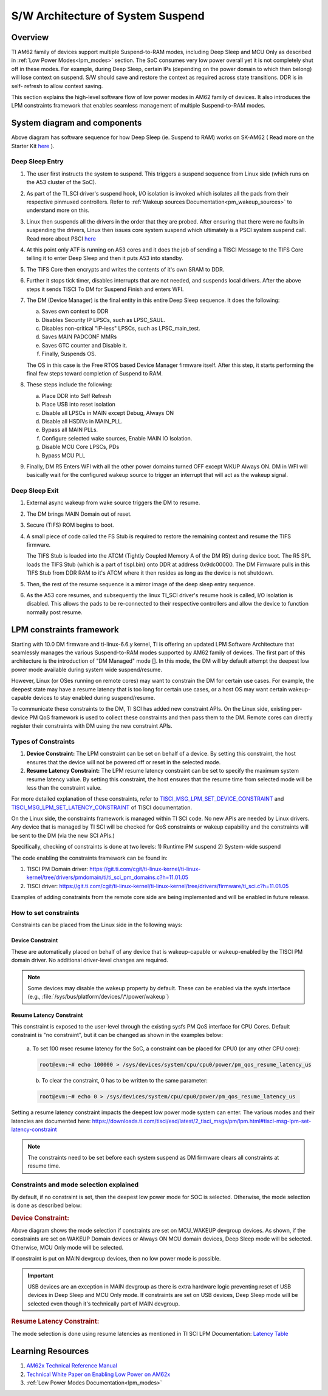 .. _pm_sw_arch:

##################################
S/W Architecture of System Suspend
##################################

********
Overview
********

TI AM62 family of devices support multiple Suspend-to-RAM modes, including Deep Sleep
and MCU Only as described in :ref:`Low Power Modes<lpm_modes>` section.
The SoC consumes very low power overall yet it is not completely shut off in these modes.
For example, during Deep Sleep, certain IPs
(depending on the power domain to which then belong) will lose context on suspend.
S/W should save and restore the context as required across state transitions. DDR is in self-
refresh to allow context saving.

This section explains the high-level software flow of low power modes in AM62 family of devices.
It also introduces the LPM constraints framework that enables seamless management of
multiple Suspend-to-RAM modes.

*****************************
System diagram and components
*****************************

.. Image:: /images/AM62x_Deep_Sleep_Flow.png


Above diagram has software sequence for how Deep Sleep (ie. Suspend to RAM) works on
SK-AM62 ( Read more on the Starter Kit `here <https://www.ti.com/tool/SK-AM62>`__ ).

Deep Sleep Entry
================

#. The user first instructs the system to suspend. This triggers a suspend
   sequence from Linux side (which runs on the A53 cluster of the SoC).

#. As part of the TI_SCI driver's suspend hook, I/O isolation is invoked which
   isolates all the pads from their respective pinmuxed controllers. Refer to
   :ref:`Wakeup sources Documentation<pm_wakeup_sources>` to understand more on this.

#. Linux then suspends all the drivers in the order that they are probed.
   After ensuring that there were no faults in suspending the drivers, Linux
   then issues core system suspend which ultimately is a PSCI system
   suspend call. Read more about PSCI `here <https://developer.arm.com/Architectures/Power%20State%20Coordination%20Interface>`__

#. At this point only ATF is running on A53 cores and it does the job of
   sending a TISCI Message to the TIFS Core telling it to enter Deep Sleep
   and then it puts A53 into standby.

#. The TIFS Core then encrypts and writes the contents of it's own SRAM to DDR.

#. Further it stops tick timer, disables interrupts that are not needed, and suspends local drivers.
   After the above steps it sends TISCI To DM for Suspend Finish and enters WFI.

#. The DM (Device Manager) is the final entity in this entire Deep Sleep sequence. It does the following:

   a. Saves own context to DDR
   b. Disables Security IP LPSCs, such as LPSC_SAUL.
   c. Disables non-critical "IP-less" LPSCs, such as LPSC_main_test.
   d. Saves MAIN PADCONF MMRs
   e. Saves GTC counter and Disable it.
   f. Finally, Suspends OS.

   The OS in this case is the Free RTOS based Device Manager firmware itself. After this step, it starts performing
   the final few steps toward completion of Suspend to RAM.

#. These steps include the following:

   a. Place DDR into Self Refresh
   b. Place USB into reset isolation
   c. Disable all LPSCs in MAIN except Debug, Always ON
   d. Disable all HSDIVs in MAIN_PLL.
   e. Bypass all MAIN PLLs.
   f. Configure selected wake sources, Enable MAIN IO Isolation.
   g. Disable MCU Core LPSCs, PDs
   h. Bypass MCU PLL

#. Finally, DM R5 Enters WFI with all the other power domains turned OFF except WKUP Always ON.
   DM in WFI will basically wait for the configured wakeup source to trigger
   an interrupt that will act as the wakeup signal.

Deep Sleep Exit
===============

#. External async wakeup from wake source triggers the DM to resume.
#. The DM brings MAIN Domain out of reset.
#. Secure (TIFS) ROM begins to boot.
#. A small piece of code called the FS Stub is required to restore the remaining context and resume the
   TIFS firmware.

   The TIFS Stub is loaded into the ATCM (Tightly Coupled Memory A of the DM R5) during device boot.
   The R5 SPL loads the TIFS Stub (which is a part of tispl.bin) onto DDR at address 0x9dc00000. The DM Firmware
   pulls in this TIFS Stub from DDR RAM to it's ATCM where it then resides as long as the
   device is not shutdown.
#. Then, the rest of the resume sequence is a mirror image of the deep sleep entry sequence.
#. As the A53 core resumes, and subsequently the linux TI_SCI driver's resume hook is called,
   I/O isolation is disabled. This allows the pads to be re-connected to their respective controllers
   and allow the device to function normally post resume.

.. _pm_constraints_fwk:

*************************
LPM constraints framework
*************************

Starting with 10.0 DM firmware and ti-linux-6.6.y kernel, TI is offering
an updated LPM Software Architecture that seamlessly manages the various
Suspend-to-RAM modes supported by AM62 family of devices. The first part
of this architecture is the introduction of "DM Managed" mode []. In this
mode, the DM will by default attempt the deepest low power mode
available during system wide suspend/resume.

However, Linux (or OSes running on remote cores) may want to constrain
the DM for certain use cases.  For example, the deepest state may have
a resume latency that is too long for certain use cases, or a
host OS may want certain wakeup-capable devices to stay enabled during
suspend/resume.

To communicate these constraints to the DM, TI SCI has added new
constraint APIs. On the Linux side, existing per-device PM QoS
framework is used to collect these constraints and then pass them
to the DM. Remote cores can directly register their constraints with
DM using the new constraint APIs.

Types of Constraints
====================

#. **Device Constraint:** The LPM constraint can be set on behalf of a device. By setting this constraint,
   the host ensures that the device will not be powered off or reset in the selected mode.

#. **Resume Latency Constraint:** The LPM resume latency constraint can be set to specify the maximum system
   resume latency value. By setting this constraint, the host ensures that the resume time from selected mode
   will be less than the constraint value.

For more detailed explanation of these constraints, refer to
`TISCI_MSG_LPM_SET_DEVICE_CONSTRAINT <https://software-dl.ti.com/tisci/esd/latest/2_tisci_msgs/pm/lpm.html#tisci-msg-lpm-set-device-constraint>`__
and
`TISCI_MSG_LPM_SET_LATENCY_CONSTRAINT <https://software-dl.ti.com/tisci/esd/latest/2_tisci_msgs/pm/lpm.html#tisci-msg-lpm-set-latency-constraint>`__
of TISCI documentation.

On the Linux side, the constraints framework is managed within TI SCI code.
No new APIs are needed by Linux drivers. Any device that is managed by TI SCI
will be checked for QoS constraints or wakeup capability and the constraints will
be sent to the DM (via the new SCI APIs.)

Specifically, checking of constraints is done at two levels:
1) Runtime PM suspend
2) System-wide suspend

The code enabling the constraints framework can be found in:

#. TISCI PM Domain driver: https://git.ti.com/cgit/ti-linux-kernel/ti-linux-kernel/tree/drivers/pmdomain/ti/ti_sci_pm_domains.c?h=11.01.05
#. TISCI driver: https://git.ti.com/cgit/ti-linux-kernel/ti-linux-kernel/tree/drivers/firmware/ti_sci.c?h=11.01.05

Examples of adding constraints from the remote core side are being implemented and will
be enabled in future release.

How to set constraints
======================

Constraints can be placed from the Linux side in the following ways:

Device Constraint
-----------------

These are automatically placed on behalf of any device that is wakeup-capable or
wakeup-enabled by the TISCI PM domain driver. No additional driver-level changes
are required.

.. note::

   Some devices may disable the wakeup property by default. These can be enabled via
   the sysfs interface (e.g., :file:`/sys/bus/platform/devices/\*/power/wakeup`)

Resume Latency Constraint
-------------------------

This constraint is exposed to the user-level through the existing sysfs PM QoS interface for CPU Cores.
Default constraint is "no constraint", but it can be changed as shown in the examples below:

   a. To set 100 msec resume latency for the SoC, a constraint can be placed for
   CPU0 (or any other CPU core):

   .. code:: console

      root@evm:~# echo 100000 > /sys/devices/system/cpu/cpu0/power/pm_qos_resume_latency_us

   b. To clear the constraint, 0 has to be written to the same parameter:

   .. code:: console

      root@evm:~# echo 0 > /sys/devices/system/cpu/cpu0/power/pm_qos_resume_latency_us

Setting a resume latency constraint impacts the deepest low power mode system can enter.
The various modes and their latencies are documented here: https://downloads.ti.com/tisci/esd/latest/2_tisci_msgs/pm/lpm.html#tisci-msg-lpm-set-latency-constraint

.. note::

   The constraints need to be set before each system suspend as DM firmware clears all
   constraints at resume time.

Constraints and mode selection explained
========================================

By default, if no constraint is set, then the deepest low power mode for SOC is selected.
Otherwise, the mode selection is done as described below:

.. rubric:: Device Constraint:

.. Image:: /images/AM62_LPM_Dev_Cons.png

Above diagram shows the mode selection if constraints are set on MCU_WAKEUP devgroup devices.
As shown, if the constraints are set on WAKEUP Domain devices or Always ON MCU domain devices,
Deep Sleep mode will be selected. Otherwise, MCU Only mode will be selected.

If constraint is put on MAIN devgroup devices, then no low power mode is possible.

.. important::

   USB devices are an exception in MAIN devgroup as there is extra hardware logic preventing
   reset of USB devices in Deep Sleep and MCU Only mode.
   If constraints are set on USB devices, Deep Sleep mode will be selected even though it's
   technically part of MAIN devgroup.

.. ifconfig:: CONFIG_part_variant in ('AM62X')

   For detailed description for devgroup of these devices, refer to
   `Devgroup section <https://software-dl.ti.com/tisci/esd/latest/5_soc_doc/am62x/soc_devgrps.html#am62x-device-group-descriptions>`__
   of TISCI documentation.

.. ifconfig:: CONFIG_part_variant in ('AM62AX')

   For detailed description for devgroup of these devices, refer to
   `Devgroup section <https://software-dl.ti.com/tisci/esd/latest/5_soc_doc/am62ax/soc_devgrps.html#am62ax-device-group-descriptions>`__
   of TISCI documentation.

.. ifconfig:: CONFIG_part_variant in ('AM62PX')

   For detailed description for devgroup of these devices, refer to
   `Devgroup section <https://software-dl.ti.com/tisci/esd/latest/5_soc_doc/am62px/soc_devgrps.html#am62px-device-group-descriptions>`__
   of TISCI documentation.

.. rubric:: Resume Latency Constraint:

The mode selection is done using resume latencies as mentioned in TI SCI LPM Documentation:
`Latency Table <https://software-dl.ti.com/tisci/esd/latest/2_tisci_msgs/pm/lpm.html#latency-table>`__

******************
Learning Resources
******************

#. `AM62x Technical Reference Manual <https://www.ti.com/lit/pdf/spruiv7>`__
#. `Technical White Paper on Enabling Low Power on AM62x <https://www.ti.com/lit/wp/sprad41/sprad41.pdf>`__
#. :ref:`Low Power Modes Documentation<lpm_modes>`

